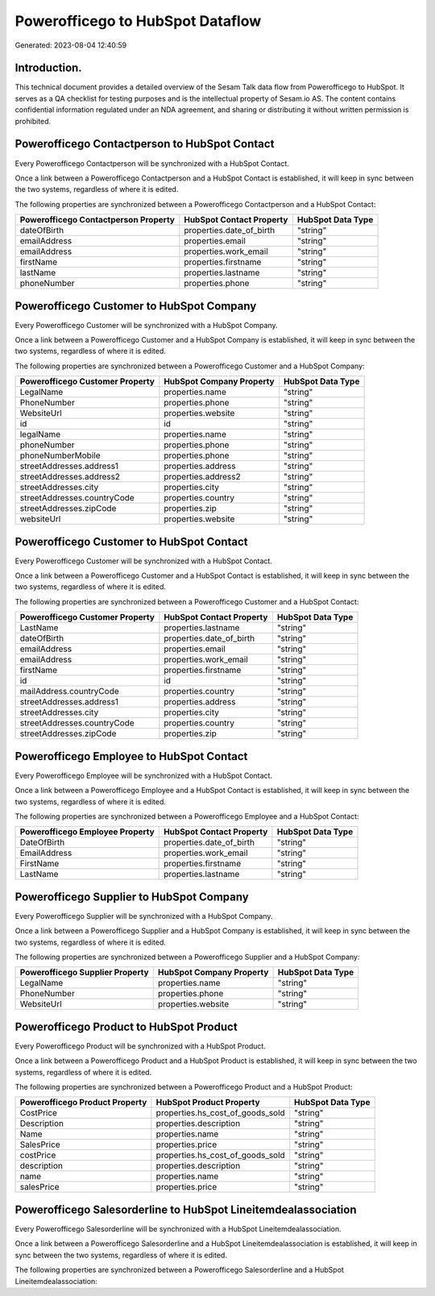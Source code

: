 =================================
Powerofficego to HubSpot Dataflow
=================================

Generated: 2023-08-04 12:40:59

Introduction.
------------

This technical document provides a detailed overview of the Sesam Talk data flow from Powerofficego to HubSpot. It serves as a QA checklist for testing purposes and is the intellectual property of Sesam.io AS. The content contains confidential information regulated under an NDA agreement, and sharing or distributing it without written permission is prohibited.

Powerofficego Contactperson to HubSpot Contact
----------------------------------------------
Every Powerofficego Contactperson will be synchronized with a HubSpot Contact.

Once a link between a Powerofficego Contactperson and a HubSpot Contact is established, it will keep in sync between the two systems, regardless of where it is edited.

The following properties are synchronized between a Powerofficego Contactperson and a HubSpot Contact:

.. list-table::
   :header-rows: 1

   * - Powerofficego Contactperson Property
     - HubSpot Contact Property
     - HubSpot Data Type
   * - dateOfBirth
     - properties.date_of_birth
     - "string"
   * - emailAddress
     - properties.email
     - "string"
   * - emailAddress
     - properties.work_email
     - "string"
   * - firstName
     - properties.firstname
     - "string"
   * - lastName
     - properties.lastname
     - "string"
   * - phoneNumber
     - properties.phone
     - "string"


Powerofficego Customer to HubSpot Company
-----------------------------------------
Every Powerofficego Customer will be synchronized with a HubSpot Company.

Once a link between a Powerofficego Customer and a HubSpot Company is established, it will keep in sync between the two systems, regardless of where it is edited.

The following properties are synchronized between a Powerofficego Customer and a HubSpot Company:

.. list-table::
   :header-rows: 1

   * - Powerofficego Customer Property
     - HubSpot Company Property
     - HubSpot Data Type
   * - LegalName
     - properties.name
     - "string"
   * - PhoneNumber
     - properties.phone
     - "string"
   * - WebsiteUrl
     - properties.website
     - "string"
   * - id
     - id
     - "string"
   * - legalName
     - properties.name
     - "string"
   * - phoneNumber
     - properties.phone
     - "string"
   * - phoneNumberMobile
     - properties.phone
     - "string"
   * - streetAddresses.address1
     - properties.address
     - "string"
   * - streetAddresses.address2
     - properties.address2
     - "string"
   * - streetAddresses.city
     - properties.city
     - "string"
   * - streetAddresses.countryCode
     - properties.country
     - "string"
   * - streetAddresses.zipCode
     - properties.zip
     - "string"
   * - websiteUrl
     - properties.website
     - "string"


Powerofficego Customer to HubSpot Contact
-----------------------------------------
Every Powerofficego Customer will be synchronized with a HubSpot Contact.

Once a link between a Powerofficego Customer and a HubSpot Contact is established, it will keep in sync between the two systems, regardless of where it is edited.

The following properties are synchronized between a Powerofficego Customer and a HubSpot Contact:

.. list-table::
   :header-rows: 1

   * - Powerofficego Customer Property
     - HubSpot Contact Property
     - HubSpot Data Type
   * - LastName
     - properties.lastname
     - "string"
   * - dateOfBirth
     - properties.date_of_birth
     - "string"
   * - emailAddress
     - properties.email
     - "string"
   * - emailAddress
     - properties.work_email
     - "string"
   * - firstName
     - properties.firstname
     - "string"
   * - id
     - id
     - "string"
   * - mailAddress.countryCode
     - properties.country
     - "string"
   * - streetAddresses.address1
     - properties.address
     - "string"
   * - streetAddresses.city
     - properties.city
     - "string"
   * - streetAddresses.countryCode
     - properties.country
     - "string"
   * - streetAddresses.zipCode
     - properties.zip
     - "string"


Powerofficego Employee to HubSpot Contact
-----------------------------------------
Every Powerofficego Employee will be synchronized with a HubSpot Contact.

Once a link between a Powerofficego Employee and a HubSpot Contact is established, it will keep in sync between the two systems, regardless of where it is edited.

The following properties are synchronized between a Powerofficego Employee and a HubSpot Contact:

.. list-table::
   :header-rows: 1

   * - Powerofficego Employee Property
     - HubSpot Contact Property
     - HubSpot Data Type
   * - DateOfBirth
     - properties.date_of_birth
     - "string"
   * - EmailAddress
     - properties.work_email
     - "string"
   * - FirstName
     - properties.firstname
     - "string"
   * - LastName
     - properties.lastname
     - "string"


Powerofficego Supplier to HubSpot Company
-----------------------------------------
Every Powerofficego Supplier will be synchronized with a HubSpot Company.

Once a link between a Powerofficego Supplier and a HubSpot Company is established, it will keep in sync between the two systems, regardless of where it is edited.

The following properties are synchronized between a Powerofficego Supplier and a HubSpot Company:

.. list-table::
   :header-rows: 1

   * - Powerofficego Supplier Property
     - HubSpot Company Property
     - HubSpot Data Type
   * - LegalName
     - properties.name
     - "string"
   * - PhoneNumber
     - properties.phone
     - "string"
   * - WebsiteUrl
     - properties.website
     - "string"


Powerofficego Product to HubSpot Product
----------------------------------------
Every Powerofficego Product will be synchronized with a HubSpot Product.

Once a link between a Powerofficego Product and a HubSpot Product is established, it will keep in sync between the two systems, regardless of where it is edited.

The following properties are synchronized between a Powerofficego Product and a HubSpot Product:

.. list-table::
   :header-rows: 1

   * - Powerofficego Product Property
     - HubSpot Product Property
     - HubSpot Data Type
   * - CostPrice
     - properties.hs_cost_of_goods_sold
     - "string"
   * - Description
     - properties.description
     - "string"
   * - Name
     - properties.name
     - "string"
   * - SalesPrice
     - properties.price
     - "string"
   * - costPrice
     - properties.hs_cost_of_goods_sold
     - "string"
   * - description
     - properties.description
     - "string"
   * - name
     - properties.name
     - "string"
   * - salesPrice
     - properties.price
     - "string"


Powerofficego Salesorderline to HubSpot Lineitemdealassociation
---------------------------------------------------------------
Every Powerofficego Salesorderline will be synchronized with a HubSpot Lineitemdealassociation.

Once a link between a Powerofficego Salesorderline and a HubSpot Lineitemdealassociation is established, it will keep in sync between the two systems, regardless of where it is edited.

The following properties are synchronized between a Powerofficego Salesorderline and a HubSpot Lineitemdealassociation:

.. list-table::
   :header-rows: 1

   * - Powerofficego Salesorderline Property
     - HubSpot Lineitemdealassociation Property
     - HubSpot Data Type

